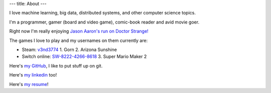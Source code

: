 ---
title: About
---

I  love machine learning, big data, distributed systems, and other computer science topics. 

I\'m a programmer, gamer (board and video game), comic-book reader and avid movie goer.

Right now I\'m really enjoying `Jason Aaron's run on Doctor Strange!`_ 

The games I love to play and my usernames on them currently are:

- Steam: `v3nd3774`_
  1. Gorn
  2. Arizona Sunshine
- Switch online: `SW-8222-4266-8618`_
  3. Super Mario Maker 2

Here\'s `my GitHub`_, I like to put stuff up on git.

Here\'s `my linkedin`_ too!

Here\'s `my resume`_!

.. _Jason Aaron's run on Doctor Strange!: https://www.marvel.com/comics/series/20457/doctor_strange_2015_-_2018?byZone=marvel_site_zone&offset=0&byType=comic_series&dateStart=&dateEnd=&orderBy=release_date+asc&byId=20457&limit=18&count=20&totalcount=37
.. _v3nd3774: https://steamcommunity.com/id/V3ND3774
.. _SW-8222-4266-8618: https://en-americas-support.nintendo.com/app/answers/detail/a_id/22326/~/how-to-add-friends
.. _my GitHub: https://github.com/v3nd3774
.. _my linkedin: https://www.linkedin.com/in/josue-caraballo/
.. _my resume: /pdfs/resume.pdf
